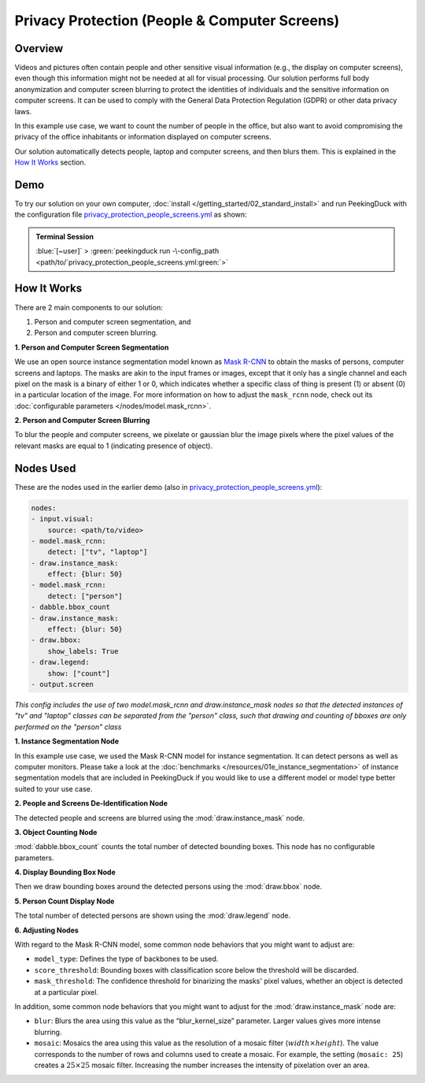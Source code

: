 **********************************************
Privacy Protection (People & Computer Screens)
**********************************************

Overview
========

Videos and pictures often contain people and other sensitive visual information (e.g., the display
on computer screens), even though this information might not be needed at all for visual
processing. Our solution performs full body anonymization and computer screen blurring to protect
the identities of individuals and the sensitive information on computer screens. It can be used to comply with the General Data Protection Regulation (GDPR) or other data
privacy laws.

.. image:: /assets/use_cases/privacy_protection_people_screens.gif
   :class: no-scaled-link
   :width: 50 %

In this example use case, we want to count the number of people in the office, but also want to avoid
compromising the privacy of the office inhabitants or information displayed on computer screens.

Our solution automatically detects people, laptop and computer screens, and then blurs them. This is
explained in the `How It Works`_ section.

Demo
====

.. |pipeline_config| replace:: privacy_protection_people_screens.yml
.. _pipeline_config: https://github.com/aimakerspace/PeekingDuck/blob/main/use_cases/privacy_protection_people_screens.yml

To try our solution on your own computer, :doc:`install </getting_started/02_standard_install>` and run
PeekingDuck with the configuration file |pipeline_config|_ as shown:

.. admonition:: Terminal Session

    | \ :blue:`[~user]` \ > \ :green:`peekingduck run -\-config_path <path/to/`\ |pipeline_config|\ :green:`>`

How It Works
============

There are 2 main components to our solution:

#. Person and computer screen segmentation, and
#. Person and computer screen blurring.

**1. Person and Computer Screen Segmentation**

We use an open source instance segmentation model known as `Mask R-CNN <https://arxiv.org/abs/1703.06870>`_
to obtain the masks of persons, computer screens and laptops. The masks are akin to the input frames
or images, except that it only has a single channel and each pixel on the mask is a binary of either
1 or 0, which indicates whether a specific class of thing is present (1) or absent (0) in a
particular location of the image. For more information on how to adjust the ``mask_rcnn`` node, check
out its :doc:`configurable parameters </nodes/model.mask_rcnn>`.

**2. Person and Computer Screen Blurring**

To blur the people and computer screens, we pixelate or gaussian blur the image pixels where the
pixel values of the relevant masks are equal to 1 (indicating presence of object).

Nodes Used
==========

These are the nodes used in the earlier demo (also in |pipeline_config|_):

.. code-block:: yaml

    nodes:
    - input.visual:
        source: <path/to/video>
    - model.mask_rcnn:
        detect: ["tv", "laptop"]
    - draw.instance_mask:
        effect: {blur: 50}
    - model.mask_rcnn:
        detect: ["person"]
    - dabble.bbox_count
    - draw.instance_mask:
        effect: {blur: 50}
    - draw.bbox:
        show_labels: True
    - draw.legend:
        show: ["count"]
    - output.screen


*This config includes the use of two model.mask_rcnn and draw.instance_mask nodes so that the detected instances of 
"tv" and "laptop" classes can be separated from the "person" class, such that drawing and counting of bboxes are only 
performed on the "person" class*

**1. Instance Segmentation Node**

In this example use case, we used the Mask R-CNN model for instance segmentation. It can detect
persons as well as computer monitors. Please take a look at the :doc:`benchmarks </resources/01e_instance_segmentation>`
of instance segmentation models that are included in PeekingDuck if you would like to use a different
model or model type better suited to your use case.

**2. People and Screens De-Identification Node**

The detected people and screens are blurred using the :mod:`draw.instance_mask` node.

**3. Object Counting Node**

:mod:`dabble.bbox_count` counts the total number of detected bounding boxes. This node has no
configurable parameters.

**4. Display Bounding Box Node**

Then we draw bounding boxes around the detected persons using the :mod:`draw.bbox` node.

**5. Person Count Display Node**

The total number of detected persons are shown using the :mod:`draw.legend` node.

**6. Adjusting Nodes**

With regard to the Mask R-CNN model, some common node behaviors that you might want to adjust are:

* ``model_type``: Defines the type of backbones to be used.
* ``score_threshold``: Bounding boxes with classification score below the threshold will be discarded.
* ``mask_threshold``: The confidence threshold for binarizing the masks' pixel values, whether an
  object is detected at a particular pixel.

In addition, some common node behaviors that you might want to adjust for the
:mod:`draw.instance_mask` node are:

* ``blur``:  Blurs the area using this value as the “blur_kernel_size” parameter. Larger values
  gives more intense blurring.
* ``mosaic``: Mosaics the area using this value as the resolution of a mosaic filter (:math:`width \times height`).
  The value corresponds to the number of rows and columns used to create a mosaic. For example,
  the setting (``mosaic: 25``) creates a :math:`25 \times 25` mosaic filter. Increasing the number
  increases the intensity of pixelation over an area.
